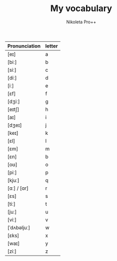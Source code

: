 #+AUTHOR: Nikoleta Pro++
#+TITLE: My vocabulary

|---------------+--------|
| Pronunciation | letter |
|---------------+--------|
| [eɪ]          | a      |
| [biː]         | b      |
| [siː]         | c      |
| [diː]         | d      |
| [iː]          | e      |
| [ɛf]          | f      |
| [dʒiː]        | g      |
| [eɪtʃ]        | h      |
| [aɪ]          | i      |
| [dʒeɪ]        | j      |
| [keɪ]         | k      |
| [ɛl]          | l      |
| [ɛm]          | m      |
| [ɛn]          | b      |
| [oʊ]          | o      |
| [piː]         | p      |
| [kjuː]        | q      |
| [ɑː] / [ɑr]   | r      |
| [ɛs]          | s      |
| [tiː]         | t      |
| [juː]         | u      |
| [viː]         | v      |
| [ˈdʌbəljuː]   | w      |
| [ɛks]         | x      |
| [waɪ]         | y      |
| [ziː]         | z      |
|---------------+--------|


